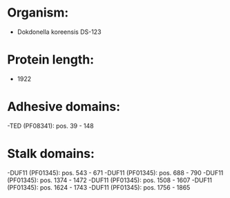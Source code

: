 * Organism:
- Dokdonella koreensis DS-123
* Protein length:
- 1922
* Adhesive domains:
-TED (PF08341): pos. 39 - 148
* Stalk domains:
-DUF11 (PF01345): pos. 543 - 671
-DUF11 (PF01345): pos. 688 - 790
-DUF11 (PF01345): pos. 1374 - 1472
-DUF11 (PF01345): pos. 1508 - 1607
-DUF11 (PF01345): pos. 1624 - 1743
-DUF11 (PF01345): pos. 1756 - 1865

